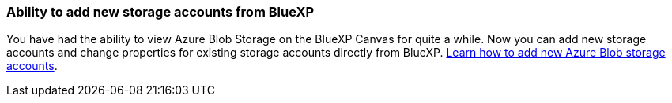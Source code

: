:icons: font
:imagesdir: ../media/

=== Ability to add new storage accounts from BlueXP

You have had the ability to view Azure Blob Storage on the BlueXP Canvas for quite a while. Now you can add new storage accounts and change properties for existing storage accounts directly from BlueXP. xref:../task-add-blob-storage.html[Learn how to add new Azure Blob storage accounts].